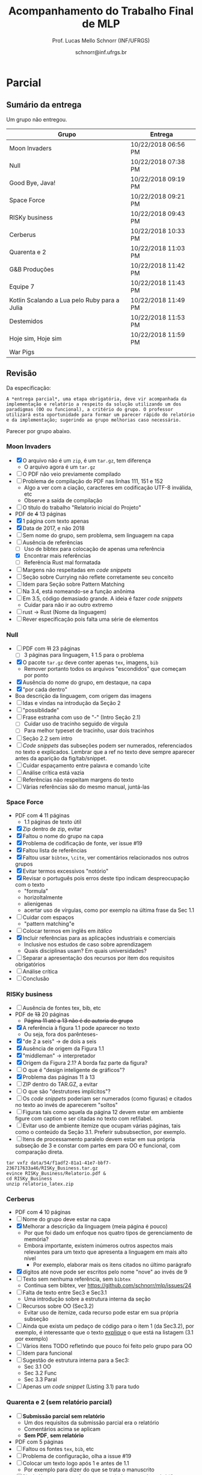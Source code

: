 # -*- coding: utf-8 -*-
# -*- mode: org -*-
#+STARTUP: overview indent

#+LATEX_CLASS: article
#+LATEX_CLASS_OPTIONS: [10pt, a4paper]
#+LATEX_HEADER: \input{org-babel.tex}

#+Title: Acompanhamento do Trabalho Final de MLP
#+Author: Prof. Lucas Mello Schnorr (INF/UFRGS)
#+Date: schnorr@inf.ufrgs.br

#+TAGS: Lucas(L) noexport(n) deprecated(d)
#+EXPORT_EXCLUDE_TAGS: noexport

* Final                                                            :noexport:
** Ordem

Dia 1 (05/07)
- Furogga (Julia)
- Code Runner (Kotlin)
- teletypewriters (Rust)
- Monstros da Louca Programação (Scala)
- get.sh*t.done (Closure)
- Delta (TypeScript)
- Scipio Project (Scala)

Dia 2 (10/07)
- Prog. Anônimos .1 (C#)
- GSN (TypeScript)
- My Little Frogger Haters (C#)
- Cowboy Value (Swift)
- Here for Beer (R)
- GirlsRule (Julia)
- Prog. Anônimos .2 (C#)

** Sumário da entrega

Apenas 7.5 grupos entregaram no prazo, outros 6.5 grupos entregaram
com 5 minutos até 12 horas e 5 minutos de atraso. Um grupo não entregou.

| Grupo                         | Entrega             |
|-------------------------------+---------------------|
| Monstros da Louca Programação | 06/24/2018 10:16 PM |
| teletypewriters               | 06/26/2018 08:49 PM |
| Cowboy Value                  | 06/26/2018 11:39 PM |
| Programadores Anônimos (1)    | 06/26/2018 11:45 PM |
| Furogga                       | 06/26/2018 11:50 PM |
| Here for Beer                 | 06/26/2018 11:50 PM |
| My Little Frogger Haters      | 06/26/2018 11:51 PM |
| GirlsRule                     | 06/26/2018 11:55 PM |
| Programadores Anônimos (2)    | 06/27/2018 12:05 PM |
| Code Runner                   | 06/27/2018 12:06 AM |
| Scipio Project                | 06/27/2018 12:19 AM |
| get.sh*t.done                 | 06/27/2018 12:28 AM |
| GSN                           | 06/27/2018 02:02 AM |
| Delta                         | 06/27/2018 12:05 PM |
| Han Solo                      |                     |
** Instrumento de avaliação

Instrumento preliminar, ainda por ser confirmado:
- Código|Relatório: nota subjetiva representa opinião geral

| ITEM                 | Peso |
|----------------------+------|
| Páginas              |    0 |
| Capa.Grupo           |  0.5 |
| Capa.Membros         |  0.5 |
| Capa.Problema        |  0.5 |
| Capa.Linguagem       |  0.5 |
| Introducao           |    1 |
| Ling.Funcionalidades |    1 |
| Ling.Dominio         |    1 |
| Crit.Tabela          |    3 |
| Crit.Justificativas  |    3 |
| Crit.Discussao       |    3 |
| Conc.Geral           |    1 |
| Conc.Benefícios      |    1 |
| Conc.Limitações      |    1 |
| Referências          |    1 |
| Latex/Bibtex         |    2 |
| Git                  |  0.5 |
| Virtual              |  0.5 |
| Classes              |    2 |
| Encapsulamento       |    2 |
| Construtores         |    2 |
| Destrutores          |    2 |
| Espaço               |    2 |
| Herança              |    2 |
| Inclusão             |    2 |
| Paramétrico          |    2 |
| Sobrecarga           |    2 |
| Delegates            |    1 |
| Puras                |    2 |
| Lambda               |    2 |
| Currying             |    1 |
| Pattern              |    1 |
| Maior                |    2 |
| Primeira             |    2 |
| Recursão             |    2 |
| Relatório            |   20 |
| Pontualidade         |    2 |
| Problema             |    1 |
| Linguagem            |    1 |
| Vantagens            |    2 |
| Demonstração         |    2 |
| Perguntas            |    1 |
| Apresentação         |   10 |
** Avaliação por grupo
**** Furogga

#+name: furogga
| ITEM                 | Valor |
|----------------------+-------|
| Páginas              |    27 |
| Capa.Grupo           |    10 |
| Capa.Membros         |    10 |
| Capa.Problema        |    10 |
| Capa.Linguagem       |    10 |
| Introducao           |     8 |
| Ling.Funcionalidades |    10 |
| Ling.Dominio         |    10 |
| Crit.Tabela          |     0 |
| Crit.Justificativas  |     0 |
| Crit.Discussao       |     0 |
| Conc.Geral           |    10 |
| Conc.Benefícios      |    10 |
| Conc.Limitações      |    10 |
| Referências          |     8 |
| Latex/Bibtex         |    10 |
| Git                  |    10 |
| Virtual              |     0 |
|----------------------+-------|
| Classes              |    10 |
| Encapsulamento       |    10 |
| Construtores         |    10 |
| Destrutores          |    10 |
| Espaço               |    10 |
| Herança              |    10 |
| Inclusão             |    10 |
| Paramétrico          |    10 |
| Sobrecarga           |    10 |
| Delegates            |    10 |
|----------------------+-------|
| Puras                |    10 |
| Lambda               |    10 |
| Currying             |    10 |
| Pattern              |     3 |
| Maior                |    10 |
| Primeira             |    10 |
| Recursão             |    10 |
|----------------------+-------|
| Relatório            |     7 |
| Pontualidade         |    10 |
| Problema             |    10 |
| Linguagem            |    10 |
| Vantagens            |    10 |
| Demonstração         |    10 |
| Perguntas            |    10 |
| Apresentação         |     9 |

**** Code Runner

#+name: runner
| ITEM                 | Valor |
|----------------------+-------|
| Páginas              |    14 |
| Capa.Grupo           |    10 |
| Capa.Membros         |    10 |
| Capa.Problema        |    10 |
| Capa.Linguagem       |    10 |
| Introducao           |    10 |
| Ling.Funcionalidades |    10 |
| Ling.Dominio         |    10 |
| Crit.Tabela          |    10 |
| Crit.Justificativas  |    10 |
| Crit.Discussao       |     0 |
| Conc.Geral           |    10 |
| Conc.Benefícios      |    10 |
| Conc.Limitações      |    10 |
| Referências          |    10 |
| Latex/Bibtex         |    10 |
| Git                  |     0 |
| Virtual              |     0 |
|----------------------+-------|
| Classes              |    10 |
| Encapsulamento       |     0 |
| Construtores         |    10 |
| Destrutores          |    10 |
| Espaço               |     0 |
| Herança              |    10 |
| Inclusão             |     0 |
| Paramétrico          |     0 |
| Sobrecarga           |     0 |
| Delegates            |     0 |
|----------------------+-------|
| Puras                |    10 |
| Lambda               |    10 |
| Currying             |     0 |
| Pattern              |     0 |
| Maior                |     0 |
| Primeira             |     0 |
| Recursão             |    10 |
|----------------------+-------|
| Relatório            |     5 |
| Pontualidade         |     8 |
| Problema             |    10 |
| Linguagem            |    10 |
| Vantagens            |    10 |
| Demonstração         |     5 |
| Perguntas            |    10 |
| Apresentação         |     6 |

**** teletypewriters

#+name: teletypewriters
| ITEM                 | Valor |
|----------------------+-------|
| Páginas              |    35 |
| Capa.Grupo           |    10 |
| Capa.Membros         |    10 |
| Capa.Problema        |    10 |
| Capa.Linguagem       |    10 |
| Introducao           |    10 |
| Ling.Funcionalidades |    10 |
| Ling.Dominio         |    10 |
| Crit.Tabela          |    10 |
| Crit.Justificativas  |    10 |
| Crit.Discussao       |    10 |
| Conc.Geral           |    10 |
| Conc.Benefícios      |    10 |
| Conc.Limitações      |    10 |
| Referências          |    10 |
| Latex/Bibtex         |    10 |
| Git                  |     0 |
| Virtual              |     0 |
|----------------------+-------|
| Classes              |    10 |
| Encapsulamento       |    10 |
| Construtores         |    10 |
| Destrutores          |    10 |
| Espaço               |    10 |
| Herança              |     8 |
| Inclusão             |     8 |
| Paramétrico          |    10 |
| Sobrecarga           |    10 |
| Delegates            |    10 |
|----------------------+-------|
| Puras                |    10 |
| Lambda               |    10 |
| Currying             |    10 |
| Pattern              |     3 |
| Maior                |    10 |
| Primeira             |    10 |
| Recursão             |    10 |
|----------------------+-------|
| Relatório            |    10 |
|----------------------+-------|
| Pontualidade         |     0 |
| Problema             |    10 |
| Linguagem            |    10 |
| Vantagens            |    10 |
| Demonstração         |     8 |
| Perguntas            |     0 |
| Apresentação         |     7 |

**** Monstros da Louca Programação

#+name: monstros
| ITEM                 | Valor |
|----------------------+-------|
| Páginas              |    36 |
| Capa.Grupo           |    10 |
| Capa.Membros         |    10 |
| Capa.Problema        |    10 |
| Capa.Linguagem       |    10 |
| Introducao           |    10 |
| Ling.Funcionalidades |    10 |
| Ling.Dominio         |    10 |
| Crit.Tabela          |    10 |
| Crit.Justificativas  |    10 |
| Crit.Discussao       |    10 |
| Conc.Geral           |    10 |
| Conc.Benefícios      |    10 |
| Conc.Limitações      |    10 |
| Referências          |    10 |
| Latex/Bibtex         |    10 |
| Git                  |    10 |
| Virtual              |     0 |
| Classes              |    10 |
| Encapsulamento       |    10 |
| Construtores         |    10 |
| Destrutores          |    10 |
| Espaço               |    10 |
| Herança              |    10 |
| Inclusão             |    10 |
| Paramétrico          |     3 |
| Sobrecarga           |    10 |
| Delegates            |     3 |
| Puras                |     3 |
| Lambda               |    10 |
| Currying             |    10 |
| Pattern              |     0 |
| Maior                |    10 |
| Primeira             |    10 |
| Recursão             |    10 |
| Relatório            |    10 |
|----------------------+-------|
| Pontualidade         |     0 |
| Problema             |    10 |
| Linguagem            |    10 |
| Vantagens            |    10 |
| Demonstração         |    10 |
| Perguntas            |    10 |
| Apresentação         |    10 |

**** get.sh*t.done

#+name: shit
| ITEM                 | Valor |
|----------------------+-------|
| Páginas              |    12 |
| Capa.Grupo           |    10 |
| Capa.Membros         |    10 |
| Capa.Problema        |    10 |
| Capa.Linguagem       |    10 |
| Introducao           |    10 |
| Ling.Funcionalidades |    10 |
| Ling.Dominio         |    10 |
| Crit.Tabela          |    10 |
| Crit.Justificativas  |    10 |
| Crit.Discussao       |     5 |
| Conc.Geral           |    10 |
| Conc.Benefícios      |    10 |
| Conc.Limitações      |    10 |
| Referências          |     5 |
| Latex/Bibtex         |     5 |
| Git                  |    10 |
| Virtual              |     0 |
|----------------------+-------|
| Classes              |    10 |
| Encapsulamento       |     0 |
| Construtores         |    10 |
| Destrutores          |     0 |
| Espaço               |    10 |
| Herança              |    10 |
| Inclusão             |     0 |
| Paramétrico          |     0 |
| Sobrecarga           |     0 |
| Delegates            |     0 |
|----------------------+-------|
| Puras                |     5 |
| Lambda               |     5 |
| Currying             |     0 |
| Pattern              |     8 |
| Maior                |     5 |
| Primeira             |     0 |
| Recursão             |     5 |
|----------------------+-------|
| Relatório            |     4 |
| Pontualidade         |    10 |
| Problema             |    10 |
| Linguagem            |     5 |
| Vantagens            |     0 |
| Demonstração         |     3 |
| Perguntas            |    10 |
| Apresentação         |     6 |

**** Delta

#+name: delta
| ITEM                 | Valor |
|----------------------+-------|
| Páginas              |    39 |
| Capa.Grupo           |    10 |
| Capa.Membros         |    10 |
| Capa.Problema        |    10 |
| Capa.Linguagem       |    10 |
| Introducao           |     8 |
| Ling.Funcionalidades |    10 |
| Ling.Dominio         |    10 |
| Crit.Tabela          |     0 |
| Crit.Justificativas  |     0 |
| Crit.Discussao       |     0 |
| Conc.Geral           |    10 |
| Conc.Benefícios      |    10 |
| Conc.Limitações      |    10 |
| Referências          |     5 |
| Latex/Bibtex         |    10 |
| Git                  |    10 |
| Virtual              |     0 |
|----------------------+-------|
| Classes              |    10 |
| Encapsulamento       |    10 |
| Construtores         |    10 |
| Destrutores          |     0 |
| Espaço               |     0 |
| Herança              |     0 |
| Inclusão             |     0 |
| Paramétrico          |     0 |
| Sobrecarga           |     0 |
| Delegates            |    10 |
|----------------------+-------|
| Puras                |    10 |
| Lambda               |    10 |
| Currying             |     5 |
| Pattern              |    10 |
| Maior                |    10 |
| Primeira             |    10 |
| Recursão             |    10 |
|----------------------+-------|
| Relatório            |     9 |
| Problema             |    10 |
| Linguagem            |    10 |
| Vantagens            |    10 |
| Demonstração         |    10 |
| Pontualidade         |     0 |
| Perguntas            |    10 |
| Apresentação         |    10 |

**** Scipio Project

#+name: scipio
| ITEM                 | Valor |
|----------------------+-------|
| Páginas              |    21 |
| Capa.Grupo           |    10 |
| Capa.Membros         |    10 |
| Capa.Problema        |    10 |
| Capa.Linguagem       |    10 |
| Introducao           |     7 |
| Ling.Funcionalidades |    10 |
| Ling.Dominio         |    10 |
| Crit.Tabela          |    10 |
| Crit.Justificativas  |    10 |
| Crit.Discussao       |    10 |
| Conc.Geral           |    10 |
| Conc.Benefícios      |    10 |
| Conc.Limitações      |    10 |
| Referências          |    10 |
| Latex/Bibtex         |    10 |
| Git                  |     0 |
| Virtual              |     0 |
|----------------------+-------|
| Classes              |    10 |
| Encapsulamento       |     0 |
| Construtores         |    10 |
| Destrutores          |     0 |
| Espaço               |    10 |
| Herança              |    10 |
| Inclusão             |    10 |
| Paramétrico          |    10 |
| Sobrecarga           |    10 |
| Delegates            |     0 |
|----------------------+-------|
| Puras                |     0 |
| Lambda               |    10 |
| Currying             |    10 |
| Pattern              |    10 |
| Maior                |    10 |
| Primeira             |     0 |
| Recursão             |    10 |
|----------------------+-------|
| Relatório            |     8 |
| Problema             |    10 |
| Linguagem            |    10 |
| Vantagens            |    10 |
| Demonstração         |    10 |
| Pontualidade         |     0 |
| Perguntas            |    10 |
| Apresentação         |     7 |

**** Cowboy Value

#+name: cowboy
| ITEM                 | Valor |
|----------------------+-------|
| Páginas              |    14 |
| Capa.Grupo           |    10 |
| Capa.Membros         |    10 |
| Capa.Problema        |    10 |
| Capa.Linguagem       |    10 |
| Introducao           |    10 |
| Ling.Funcionalidades |    10 |
| Ling.Dominio         |    10 |
| Crit.Tabela          |     9 |
| Crit.Justificativas  |    10 |
| Crit.Discussao       |     0 |
| Conc.Geral           |    10 |
| Conc.Benefícios      |    10 |
| Conc.Limitações      |    10 |
| Referências          |    10 |
| Latex/Bibtex         |    10 |
| Git                  |     0 |
| Virtual              |     0 |
| Classes              |    10 |
| Encapsulamento       |    10 |
| Construtores         |    10 |
| Destrutores          |    10 |
| Espaço               |     0 |
| Herança              |    10 |
| Inclusão             |    10 |
| Paramétrico          |     0 |
| Sobrecarga           |     0 |
| Delegates            |     0 |
| Puras                |    10 |
| Lambda               |     5 |
| Currying             |     0 |
| Pattern              |     0 |
| Maior                |     0 |
| Primeira             |     0 |
| Recursão             |    10 |
| Relatório            |     5 |
| Problema             |    10 |
| Linguagem            |    10 |
| Vantagens            |    10 |
| Demonstração         |    10 |
| Pontualidade         |    10 |
| Perguntas            |    10 |
| Apresentação         |     8 |

**** Programadores Anônimos (1)

#+name: anom1
| ITEM                 | Valor |
|----------------------+-------|
| Páginas              |    17 |
| Capa.Grupo           |    10 |
| Capa.Membros         |    10 |
| Capa.Problema        |    10 |
| Capa.Linguagem       |    10 |
| Introducao           |     8 |
| Ling.Funcionalidades |    10 |
| Ling.Dominio         |    10 |
| Crit.Tabela          |     0 |
| Crit.Justificativas  |     0 |
| Crit.Discussao       |     0 |
| Conc.Geral           |     5 |
| Conc.Benefícios      |     5 |
| Conc.Limitações      |     5 |
| Referências          |    10 |
| Latex/Bibtex         |    10 |
| Git                  |    10 |
| Virtual              |     0 |
|----------------------+-------|
| Classes              |    10 |
| Encapsulamento       |    10 |
| Construtores         |    10 |
| Destrutores          |    10 |
| Espaço               |    10 |
| Herança              |    10 |
| Inclusão             |    10 |
| Paramétrico          |    10 |
| Sobrecarga           |     0 |
| Delegates            |     0 |
|----------------------+-------|
| Puras                |     0 |
| Lambda               |     0 |
| Currying             |     0 |
| Pattern              |     0 |
| Maior                |     0 |
| Primeira             |     0 |
| Recursão             |     0 |
|----------------------+-------|
| Relatório            |     6 |
| Problema             |    10 |
| Linguagem            |    10 |
| Vantagens            |    10 |
| Demonstração         |     9 |
| Pontualidade         |     0 |
| Perguntas            |    10 |
| Apresentação         |     9 |

**** My Little Frogger Haters

#+name: haters
| ITEM                 | Valor |
|----------------------+-------|
| Páginas              |    21 |
| Capa.Grupo           |    10 |
| Capa.Membros         |    10 |
| Capa.Problema        |    10 |
| Capa.Linguagem       |    10 |
| Introducao           |     5 |
| Ling.Funcionalidades |    10 |
| Ling.Dominio         |    10 |
| Crit.Tabela          |    10 |
| Crit.Justificativas  |    10 |
| Crit.Discussao       |    10 |
| Conc.Geral           |    10 |
| Conc.Benefícios      |    10 |
| Conc.Limitações      |    10 |
| Referências          |     0 |
| Latex/Bibtex         |     5 |
| Git                  |     0 |
| Virtual              |     0 |
| Classes              |    10 |
| Encapsulamento       |    10 |
| Construtores         |     0 |
| Destrutores          |     0 |
| Espaço               |     0 |
| Herança              |     0 |
| Inclusão             |     0 |
| Paramétrico          |     0 |
| Sobrecarga           |     0 |
| Delegates            |     0 |
|----------------------+-------|
| Puras                |    10 |
| Lambda               |    10 |
| Currying             |     0 |
| Pattern              |     0 |
| Maior                |     0 |
| Primeira             |     0 |
| Recursão             |     0 |
|----------------------+-------|
| Relatório            |     5 |
| Problema             |    10 |
| Linguagem            |    10 |
| Vantagens            |    10 |
| Demonstração         |    10 |
| Perguntas            |    10 |
| Pontualidade         |    10 |
| Apresentação         |     9 |

**** Here for Beer

#+name: hereforbeer
| ITEM                 | Valor |
|----------------------+-------|
| Páginas              |    18 |
| Capa.Grupo           |    10 |
| Capa.Membros         |    10 |
| Capa.Problema        |    10 |
| Capa.Linguagem       |    10 |
| Introducao           |     5 |
| Ling.Funcionalidades |    10 |
| Ling.Dominio         |     8 |
| Crit.Tabela          |     0 |
| Crit.Justificativas  |     5 |
| Crit.Discussao       |    10 |
| Conc.Geral           |    10 |
| Conc.Benefícios      |     5 |
| Conc.Limitações      |     5 |
| Referências          |    10 |
| Latex/Bibtex         |    10 |
| Git                  |     0 |
| Virtual              |     0 |
|----------------------+-------|
| Classes              |    10 |
| Encapsulamento       |    10 |
| Construtores         |     0 |
| Destrutores          |    10 |
| Espaço               |     0 |
| Herança              |    10 |
| Inclusão             |     0 |
| Paramétrico          |     0 |
| Sobrecarga           |    10 |
| Delegates            |     0 |
|----------------------+-------|
| Puras                |    10 |
| Lambda               |    10 |
| Currying             |    10 |
| Pattern              |     0 |
| Maior                |    10 |
| Primeira             |    10 |
| Recursão             |    10 |
|----------------------+-------|
| Relatório            |   5.5 |
| Problema             |    10 |
| Linguagem            |    10 |
| Vantagens            |    10 |
| Demonstração         |    10 |
| Pontualidade         |    10 |
| Perguntas            |    10 |
| Apresentação         |     8 |

**** GirlsRule

#+name: girls
| ITEM                 | Valor |
|----------------------+-------|
| Páginas              |    14 |
| Capa.Grupo           |    10 |
| Capa.Membros         |    10 |
| Capa.Problema        |    10 |
| Capa.Linguagem       |    10 |
| Introducao           |    10 |
| Ling.Funcionalidades |     5 |
| Ling.Dominio         |     5 |
| Crit.Tabela          |     0 |
| Crit.Justificativas  |     0 |
| Crit.Discussao       |     0 |
| Conc.Geral           |     0 |
| Conc.Benefícios      |     0 |
| Conc.Limitações      |     0 |
| Referências          |    10 |
| Latex/Bibtex         |    10 |
| Git                  |    10 |
| Virtual              |     0 |
|----------------------+-------|
| Classes              |    10 |
| Encapsulamento       |    10 |
| Construtores         |    10 |
| Destrutores          |     0 |
| Espaço               |     0 |
| Herança              |     0 |
| Inclusão             |     8 |
| Paramétrico          |     8 |
| Sobrecarga           |    10 |
| Delegates            |     0 |
| Puras                |     0 |
| Lambda               |     0 |
| Currying             |     0 |
| Pattern              |     0 |
| Maior                |     0 |
| Primeira             |     0 |
| Recursão             |     0 |
|----------------------+-------|
| Relatório            |     4 |
| Problema             |    10 |
| Linguagem            |    10 |
| Vantagens            |    10 |
| Demonstração         |    10 |
| Perguntas            |    10 |
| Pontualidade         |     0 |
| Apresentação         |    10 |

**** GSN

#+name: gsn
| ITEM                 | Valor |
|----------------------+-------|
| Páginas              |    17 |
| Capa.Grupo           |    10 |
| Capa.Membros         |    10 |
| Capa.Problema        |    10 |
| Capa.Linguagem       |    10 |
| Introducao           |    10 |
| Ling.Funcionalidades |     8 |
| Ling.Dominio         |     8 |
| Crit.Tabela          |    10 |
| Crit.Justificativas  |    10 |
| Crit.Discussao       |     0 |
| Conc.Geral           |    10 |
| Conc.Benefícios      |     5 |
| Conc.Limitações      |    10 |
| Referências          |     5 |
| Latex/Bibtex         |    10 |
| Git                  |     0 |
| Virtual              |     0 |
|----------------------+-------|
| Classes              |    10 |
| Encapsulamento       |     5 |
| Construtores         |    10 |
| Destrutores          |    10 |
| Espaço               |     0 |
| Herança              |     5 |
| Inclusão             |    10 |
| Paramétrico          |     0 |
| Sobrecarga           |     0 |
| Delegates            |     0 |
|----------------------+-------|
| Puras                |     0 |
| Lambda               |     5 |
| Currying             |     5 |
| Pattern              |     0 |
| Maior                |    10 |
| Primeira             |     8 |
| Recursão             |     5 |
|----------------------+-------|
| Relatório            |     7 |
| Problema             |    10 |
| Linguagem            |    10 |
| Vantagens            |     8 |
| Demonstração         |    10 |
| Pontualidade         |    10 |
| Perguntas            |    10 |
| Apresentação         |     8 |

**** Programadores Anônimos (2)

Não se fez presente para apresentar.
- Relatório não foi entregue

#+name: anom2
| ITEM                 | Valor |
|----------------------+-------|
| Páginas              |     0 |
| Capa.Grupo           |     0 |
| Capa.Membros         |     0 |
| Capa.Problema        |     0 |
| Capa.Linguagem       |     0 |
| Introducao           |     0 |
| Ling.Funcionalidades |     0 |
| Ling.Dominio         |     0 |
| Crit.Tabela          |     0 |
| Crit.Justificativas  |     0 |
| Crit.Discussao       |     0 |
| Conc.Geral           |     0 |
| Conc.Benefícios      |     0 |
| Conc.Limitações      |     0 |
| Referências          |     0 |
| Latex/Bibtex         |     0 |
| Git                  |     0 |
| Virtual              |     0 |
|----------------------+-------|
| Classes              |    10 |
| Encapsulamento       |    10 |
| Construtores         |     0 |
| Destrutores          |     0 |
| Espaço               |     5 |
| Herança              |     0 |
| Inclusão             |     0 |
| Paramétrico          |     0 |
| Sobrecarga           |     0 |
| Delegates            |     0 |
|----------------------+-------|
| Puras                |     0 |
| Lambda               |     0 |
| Currying             |     0 |
| Pattern              |     0 |
| Maior                |     0 |
| Primeira             |     0 |
| Recursão             |     0 |
|----------------------+-------|
| Relatório            |     0 |
| Pontualidade         |     0 |
| Problema             |     0 |
| Linguagem            |     0 |
| Vantagens            |     0 |
| Demonstração         |     0 |
| Perguntas            |     0 |
| Apresentação         |     0 |

** Notas finais do TF

| Grupo                         | Nota do TF |
|-------------------------------+------------|
| Monstros da Louca Programação |       9.23 |
| teletypewriters               |       9.02 |
| Furogga                       |       8.07 |
| Scipio Project                |       7.88 |
| Delta                         |       7.07 |
| Here for Beer                 |        6.9 |
| GSN                           |       6.85 |
| Cowboy Value                  |       6.67 |
| Code Runner                   |          6 |
| Programadores Anônimos (1)    |       5.89 |
| My Little Frogger Haters      |       5.88 |
| get.sh*t.done                 |       5.43 |
| GirlsRule                     |        4.8 |
| Programadores Anônimos (2)    |       0.55 |

* Parcial
** Sumário da entrega

Um grupo não entregou.

| Grupo                                        | Entrega             |
|----------------------------------------------+---------------------|
| Moon Invaders                                | 10/22/2018 06:56 PM |
| Null                                         | 10/22/2018 07:38 PM |
| Good Bye, Java!                              | 10/22/2018 09:19 PM |
| Space Force                                  | 10/22/2018 09:21 PM |
| RISKy business                               | 10/22/2018 09:43 PM |
| Cerberus                                     | 10/22/2018 10:33 PM |
| Quarenta e 2                                 | 10/22/2018 11:03 PM |
| G&B Produções                                | 10/22/2018 11:42 PM |
| Equipe 7                                     | 10/22/2018 11:43 PM |
| Kotlin Scalando a Lua pelo Ruby para a Julia | 10/22/2018 11:49 PM |
| Destemidos                                   | 10/22/2018 11:53 PM |
| Hoje sim, Hoje sim                           | 10/22/2018 11:59 PM |
| War Pigs                                     |                     |

** Revisão

Da especificação:

#+BEGIN_EXAMPLE
A *entrega parcial*, uma etapa obrigatória, deve vir acompanhada da
implementação e relatório a respeito da solução utilizando um dos
paradigmas (OO ou funcional), a critério do grupo. O professor
utilizará esta oportunidade para formar um parecer rápido do relatório
e da implementação; sugerindo ao grupo melhorias caso necessário.
#+END_EXAMPLE

Parecer por grupo abaixo.

*** Moon Invaders

- [X] O arquivo não é um =zip=, é um =tar.gz=, tem diferença
  - O arquivo agora é um =tar.gz=
- [ ] O PDF não veio previamente compilado
- [ ] Problema de compilação do PDF nas linhas 111, 151 e 152
  - Algo a ver com a ciação, caracteres em codificação UTF-8 inválida, etc
  - Observe a saída de compilação
- [ ] O título do trabalho "Relatorio inicial do Projeto"
- PDF de +4+ 13 páginas
- [X] 1 página com texto apenas
- [X] Data de 2017, e não 2018
- [ ] Sem nome do grupo, sem problema, sem linguagem na capa
- [-] Ausência de referências
  - [ ] Uso de bibtex para colocação de apenas uma referência
  - [X] Encontrar mais referências
  - [ ] Referência Rust mal formatada
- [ ] Margens não respeitadas em /code snippets/
- [ ] Seção sobre Currying não reflete corretamente seu conceito
- [ ] Idem para Seção sobre Pattern Matching
- [ ] Na 3.4, está nomeando-se a função anônima
- [ ] Em 3.5, código demasiado grande. A ideia é fazer /code snippets/
  - Cuidar para não ir ao outro extremo
- [ ] rust -> Rust (Nome da linguagem)
- [ ] Rever especificação pois falta uma série de elementos

*** Null

- [ ] PDF com +11+ 23 páginas
  - [ ] 3 páginas para linguagem, +1+ 1.5 para o problema
- [X] O pacote =tar.gz= deve conter apenas =tex=, imagens, =bib=
  - Remover portanto todos os arquivos "escondidos" que começam por ponto
- [X] Ausência do nome do grupo, em destaque, na capa
- [X] "por cada dentro"
- Boa descrição da linguagem, com origem das imagens
- [ ] Idas e vindas na introdução da Seção 2
- [ ] "possiblidade"
- [ ] Frase estranha com uso de "-" (Intro Seção 2.1)
  - [ ] Cuidar uso de tracinho seguido de vírgula
  - [ ] Para melhor typeset de tracinho, usar dois tracinhos
- [ ] Seção 2.2 sem intro
- [ ] /Code snippets/ das subseções podem ser numerados, referenciados
  no texto e explicados. Lembrar que a ref no texto deve sempre
  aparecer antes da aparição da fig/tab/snippet.
- [ ] Cuidar espaçamento entre palavra e comando \cite
- [ ] Análise crítica está vazia
- [ ] Referências não respeitam margens do texto
- [ ] Várias referências são do mesmo manual, juntá-las

*** Space Force

- PDF com +4+ 11 páginas
  - 1.1 páginas de texto útil
- [X] Zip dentro de zip, evitar
- [X] Faltou o nome do grupo na capa
- [X] Problema de codificação de fonte, ver issue #19
- [X] Faltou lista de referências
- [X] Faltou usar =bibtex=, =\cite=, ver comentários relacionados nos outros grupos
- [X] Evitar termos excessivos "notório"
- [X] Revisar o português pois erros deste tipo indicam despreocupação com o texto
  - "formula"
  - horizoltalmente
  - alienigenas
  - acertar uso de vírgulas, como por exemplo na última frase da Sec 1.1
- [ ] Cuidar com espaços
  - "pattern matching"e
- [ ] Colocar termos em inglês em /itálico/
- [X] Incluir referências para as aplicações industriais e comerciais
  - Inclusive nos estudos de caso sobre aprendizagem
  - Quais disciplinas usam? Em quais universidades?
- [ ] Separar a apresentação dos recursos por item dos requisitos obrigatórios
- [ ] Análise crítica
- [ ] Conclusão

*** RISKy business

- [ ] Ausência de fontes tex, bib, etc
- PDF de +13+ 20 páginas
  - +Página 11 até a 13 não é de autoria do grupo+
- [X] A referência à figura 1.1 pode aparecer no texto
  - Ou seja, fora dos parênteses-
- [X] "de 2 a seis" -> de dois a seis
- [X] Ausência de origem da Figura 1.1
- [X] "middleman" -> interpretador
- [X] Origem da Figura 2.1? A borda faz parte da figura?
- [ ] O que é "design inteligente de gráficos"?
- [X] Problema das páginas 11 à 13
- [ ] ZIP dentro do TAR.GZ, a evitar
- [ ] O que são "destrutores implícitos"?
- [ ] Os /code snippets/ poderiam ser numerados (como figuras) e citados
  no texto ao invés de aparecerem "soltos"
- [ ] Figuras tais como aquela da página 12 devem estar em ambiente
  figure com caption e ser citadas no texto com ref/label.
- [ ] Evitar uso de ambiente itemize que ocupam várias páginas, tais
  como o conteúdo da Seção 3.1. Preferir subsubsection, por exemplo.
- [ ] Itens de processamento paralelo devem estar em sua própria
  subseção de 3 e constar com partes em para OO e funcional, com
  comparação direta.

#+begin_src shell :results output
tar vxfz data/54/f1adf2-81a1-41e7-bbf7-236717633a46/RISKy_Business.tar.gz
evince RISKy_Business/Relatorio.pdf & 
cd RISKy_Business
unzip relatorio_latex.zip
#+end_src

#+RESULTS:
#+begin_example
RISKy_Business/
RISKy_Business/relatorio_latex.zip
RISKy_Business/RISKyBusiness/
RISKy_Business/RISKyBusiness/README.md
RISKy_Business/RISKyBusiness/LICENSE
RISKy_Business/RISKyBusiness/src/
RISKy_Business/RISKyBusiness/src/MenuItem.rb
RISKy_Business/RISKyBusiness/src/Dice.rb
RISKy_Business/RISKyBusiness/src/TerritoryObjective.rb
RISKy_Business/RISKyBusiness/src/Battle.rb
RISKy_Business/RISKyBusiness/src/Cursor.rb
RISKy_Business/RISKyBusiness/src/ConquerObjective.rb
RISKy_Business/RISKyBusiness/src/Continent.rb
RISKy_Business/RISKyBusiness/src/buttons/
RISKy_Business/RISKyBusiness/src/buttons/PlayButton.rb
RISKy_Business/RISKyBusiness/src/buttons/ExitButton.rb
RISKy_Business/RISKyBusiness/src/buttons/Button.rb
RISKy_Business/RISKyBusiness/src/buttons/TerritoryButton.rb
RISKy_Business/RISKyBusiness/src/ui/
RISKy_Business/RISKyBusiness/src/ui/Ui.rb
RISKy_Business/RISKyBusiness/src/ui/TroopsAvailable.rb
RISKy_Business/RISKyBusiness/src/ui/GameState.rb
RISKy_Business/RISKyBusiness/src/Menu.rb
RISKy_Business/RISKyBusiness/src/Objective.rb
RISKy_Business/RISKyBusiness/src/Game.rb
RISKy_Business/RISKyBusiness/src/Player.rb
RISKy_Business/RISKyBusiness/src/Main.rb
RISKy_Business/RISKyBusiness/src/modules/
RISKy_Business/RISKyBusiness/src/modules/constants.rb
RISKy_Business/RISKyBusiness/src/modules/zorder.rb
RISKy_Business/RISKyBusiness/src/modules/Interface.rb
RISKy_Business/RISKyBusiness/src/modules/auxiliar.rb
RISKy_Business/RISKyBusiness/src/Territory.rb
RISKy_Business/RISKyBusiness/.gitignore
RISKy_Business/Relatorio.pdf
Archive:  relatorio_latex.zip
  inflating: abnt-alf.sty            
  inflating: abntex2-alf.bst         
  inflating: abntex2-options.bib     
  inflating: abntex2abrev.sty        
  inflating: abntex2cite.sty         
  inflating: biblio.bib              
  inflating: iidefs.sty              
  inflating: iiufrgs.cls             
  inflating: relatorio.tex           
  inflating: 1.Introducao.tex        
  inflating: 2.Linguagem.tex         
  inflating: 3.Requisitos.tex        
  inflating: brazilian.babel         
  inflating: english.babel           
  inflating: formais.def             
  inflating: nominata.def            
  inflating: rel_mlp.def             
  inflating: images/image1.png       
  inflating: images/Risk.jpeg        
  inflating: images/ruby.png         
  inflating: images/organizacao_codigo.png  
#+end_example

*** Cerberus

- PDF com +4+ 10 páginas
- [ ] Nome do grupo deve estar na capa
- [X] Melhorar a descrição da linguagem (meia página é pouco)
  - Por que foi dado um enfoque nos quatro tipos de gerenciamento de memória?
  - Embora importante, existem inúmeros outros aspectos mais
    relevantes para um texto que apresenta a linguagem em mais alto
    nível
    - Por exemplo, elaborar mais os itens citados no último parágrafo
- [X] dígitos até nove pode ser escritos pelo nome "nove" ao invés de 9
- [ ] Texto sem nenhuma referência, sem =bibtex=
  - Continua sem bibtex, ver https://github.com/schnorr/mlp/issues/24
- [ ] Falta de texto entre Sec3 e Sec3.1
  - Uma introdução sobre a estrutura interna da seção
- [ ] Recursos sobre OO (Sec3.2)
  - Evitar uso de itemize, cada recurso pode estar em sua própria   subseção
- [ ] Ainda que exista um pedaço de código para o item 1 (da Sec3.2),
  por exemplo, é interessante que o texto _explique_ o que está na
  listagem (3.1 por exemplo)
- [ ] Vários itens TODO refletindo que pouco foi feito pelo grupo para OO
- [ ] Idem para funcional
- [ ] Sugestão de estrutura interna para a Sec3:
  - Sec 3.1 OO
  - Sec 3.2 Func
  - Sec 3.3 Paral
- [ ] Apenas um /code snippet/ (Listing 3.1) para tudo

*** Quarenta e 2 (sem relatório parcial)

- [ ] *Submissão parcial sem relatório*
  - Um dos requisitos da submissão parcial era o relatório
  - Comentários acima se aplicam
  - *Sem PDF*, *sem relatório*
- PDF com 5 páginas
- [ ] Faltou os fontes =tex=, =bib=, etc
- [ ] Problema de configuração, olha a issue #19
- [ ] Colocar um texto logo após 1 e antes de 1.1
  - Por exemplo para dizer do que se trata o manuscrito
- [ ] "(seja lá que recursos forem esses, ainda vamos descobrir)"
  - Ser mais preciso, evitando prosa, ainda mais prosa informal
- [ ] Evitar construções que dificultem a leitura
  - Exemplo "em <arewegameyet.com>"
  - Alternativamente, colocar o nome do site e um comando =\cite= de
    forma que a citação apareça na lista de referências
- [ ] Sec1.1, Par2: segundo parágrafo é uma única frase -> reescrever
- [ ] Referência para "gerou um lucro de 500 milhões de dólares"
- [ ] Usar =bibtex=
- [ ] Melhorar significativamente a descrição técnica da linguagem
- [ ] Procurar entregar no prazo


#+begin_src shell :results output
unzip -o data/cb/2906fe-15b4-40c6-9cb0-d01c53fadb6b/space_invaders_rust-master.zip
#+end_src

#+RESULTS:
#+begin_example
Archive:  data/cb/2906fe-15b4-40c6-9cb0-d01c53fadb6b/space_invaders_rust-master.zip
  inflating: space_invaders/Cargo.toml  
  inflating: space_invaders/src/main.rs  
  inflating: space_invaders/resources/slkscr.ttf  
  inflating: space_invaders/resources/shot.png  
  inflating: space_invaders/resources/shoot.ogg  
  inflating: space_invaders/resources/player.png  
  inflating: space_invaders/resources/invaderkilled.ogg  
  inflating: space_invaders/resources/explosion.ogg  
 extracting: space_invaders/resources/enemy4.png  
 extracting: space_invaders/resources/enemy3.png  
 extracting: space_invaders/resources/enemy2.png  
 extracting: space_invaders/resources/enemy1.png  
 extracting: space_invaders/resources/barrier4.png  
 extracting: space_invaders/resources/barrier3.png  
  inflating: space_invaders/resources/barrier2.png  
  inflating: space_invaders/resources/barrier1.png  
  inflating: README.md               
#+end_example

*** G&B Produções

- [X] Codificação bizarra do nome do diretório dentro do zip
  - Que sistema foi usado para criá-lo? Use UTF8.
- [X] Ausência de PDF já compilado internamente
- Após compilação manual pelo professor, PDF com 6 páginas
- [X] Capa sem nome do grupo, problema, linguagem
- [ ] Ausência da arquivo bib, uso de citações no texto
- [X] Espera-se que na seção 1.1 ("1.1 Aspectos técnicos da linguagem
  e do programa") apareçam os aspectos técnicas da linguagem e do
  programa. Mas a leitura frustra, no sentido que se faz referência a
  algo que vem depois no texto.
  - [X] Portanto, remover subseções da introdução
- [ ] Já que o conhecimento OO de C++17 é adquirido, exigiremos uma
  excelente implementação com esse paradigma. O enfoque em funcional
  deve ter pelo menos a mesma amplitude que o enfoque OO.
- [X] O que é uma máquina "Arcade"?
- [X] Ausência da origem da Figura 3.1
  - Colocar a fonte abaixo da figura (conforme modelo latex inf/ufrgs)
- [ ] Ausência de referências
- PDF de 10 páginas já compilado
- [ ] Problemas de codificação UTF-8: a palavra "Relatório" na capa
- [ ] Existem 141 entradas bibtex no arquivo =biblio.bib=, nenhuma é usada
  - De que adianta todas aquelas entradas?
  - Usar bibtex, veja em: https://github.com/schnorr/mlp/issues/24
- [ ] Sugestão de uso do pacote listings para trechos de código, ao invés de uma
  captura da tela.
- [ ] Tamanho da fonte das figuras muda, outra razão para usar listings
- [ ] Frase sem ponto final, como em: "Para cada classe foram criados
  um arquivo .h e um arquivo .cpp"
- [ ] "Outa forma"
- [ ] Separar cada recurso em sua subseção
- [ ] Figura 4.4 sozinha em uma página
- [ ] Conclusão parcial inexistente

*** Equipe 7

- [-] PDF com +8+ 16 páginas
  - [ ] Apenas meia página para problema
  - [X] Apenas uma para linguagem
- [ ] "figura" no texto deve estar em maiúscula
- [ ] A Figura 1.1 foi copiada de algum lugar, colocar ref.
- [ ] A Sec1 tem apenas uma subseção, quando isso ocorre, manter um único corpo de texto para a seção inteira
- [ ] Sec2, Par1, colocar a citação dentro da frase, e não ao final do parágrafo
- [ ] Sec2, Par1, colocar a citação do manual ao lado do nome da linguagem
- [ ] Corrigir a referência, pois tem "..." na citação
- [ ] Sec2.1, citação deve estar dentro da frase
  - A citação "MANUAL" é a única que existe? Procurar um livro.
  - Se tem somente o manual, citar qual a seção aquela citação específica se refere
- [ ] /trechos/ está em itálico, por quê? Colocar o termo em inglês em itálico
- [ ] Prover o arquivo =.bib= com as referências bibliográficas em =bibtex=
- [ ] Na visão geral da linguagem, poucos aspectos técnicos são apresentados
  - Esta seção (Sec2) deve ser muito mais enriquecida
- [ ] Remover o diretório =.git= do pacote submetido (reduzir o tamanho
  do TAR.GZ)
  - Remover arquivos "escondidos" tais como aqueles que começam com .
- Na Sec3.1, cuidar pois a citação deve estar dentro da frase (e não
  depois do ponto final).
- [ ] Falta de texto introdutório entre Sec4 e Sec4.1
- [ ] Usar listings para código (ao invés de simplesmente usar verbatim)
- [ ] Blocos de código não respeitam margens, um cuidado especial deve
  ser empregado para linhas longas
- [ ] Curry é um processo automático em ling. funcionais, mas conceito
  e exemplo okay
- [ ] Rever o conceito de /pattern matching/ no contexto de ling. funcionais
- [ ] Em sec4.5, a função map retorna uma lista?
- [ ] Empregar funções de ordem maior fornecidas pela linguagem
- [ ] Página 11 tem um código gigantesco sem explicação compatível,
  apenas um pequeno parágrafo depois (que potencialmente deveria vir
  antes).
- [ ] Usar /code snippets/ (trechos pequenos de código) para ilustrar
  cada item; mais de um trecho pode ser empregado
- [ ] Empregar paralelismo nativo de Lua, potencialmente fora do
  Love2d
- [ ] Sec6 vazia (recursos OO)
- [ ] Sem conclusão final

*** Kotlin Scalando a Lua pelo Ruby para a Julia

- PDF com +9+ 11 páginas (um acréscimo de 2 páginas)
- [X] Falta nome do grupo, problema, linguagem na capa
- [ ] Sec1 Adicionar referência ao índice TIOBE (entrada bibtex e comando =\cite=)
- [X] Ao final da Intro, adicionar um parágrafo com a estrutura do texto
  - Dizer "A Seção X apresenta isso. A Seção Y apresenta aquilo.
- [ ] Sec1, Par2: do que este parágrafo está falando?
- [ ] Referências para =gosu=, =rubygame=, =metro=?
- [ ] Sec 2.1 é uma lista de itens comentado - mudar para texto com
  uma forma mais agradável para a leitura (isso é mais uma questão de
  estilo, mas em geral listas de itens são precedidas de um parágrafo
  que diz o que é aquela lista).
- [ ] sec 2.1.1: O que é o formato =gem=?
  - [ ] Qual o propósito desta seção?
- [ ] Colocar /blocks/ em itálico no início de 2.1.2
- [ ] Colocar /procs/ em itálico?
- [ ] Sec3, colocar um texto no início desta seção
- [X] Referenciar a figura no texto
  - Todas as figuras devem ser referenciadas (e comentadas, explicadas)
- [ ] Melhorar a forma da listagem da Seção 3.3
  - Por exemplo, transformando em texto corrido
- [ ] Nenhuma referência na lista final foi usada no texto
  - Somente as referências citadas no texto devem aparecer na lista
- [ ] Usar bibtex com o comando =\cite=
- [ ] Propor um nome de grupo mais curto
- [ ] Tentar reduzir o tamanho do PDF gerado
  - Basta diminuir a resolução das figuras
- [ ] Faltou o código fonte do relatório PDF
- [ ] Várias sugestões do professor foram ignoradas (vejam itens não
  marcados acima, que pena)
- [ ] Usar bibtex! Veja https://github.com/schnorr/mlp/issues/24
- [ ] Nenhum trecho de código é apresentado ou explicado
- [ ] Sec4 é basicamente um itemize, transformar _cada item da espec_ e
  uma subseção onde se explica os recursos obrigatórios com trechos de
  código
- [ ] Sem conclusão, sem análise crítica

*** Destemidos

- PDF de +7+ 10 páginas
- [ ] Evitar zip dentro de zip
  - Na parcial, um ZIP dentro de um TAR.GZ
  - Evitar arquivos comprimidos dentro de arquivos comprimidos
- [X] Falta nome do grupo, problema, linguagem na capa
- [X] Problema de codificação de fonte, veja issue #19
- [ ] Revisar o uso de vírgulas, por exemplo na segunda frase
- [ ] Colocar um texto entre 2 e 2.1
  - Notem que 2.1 pode ser levantado para dar o nome da seção 2
- [ ] Dúvida em relação ao termo "orientada-a-objetos", confirmar
- [X] Termos em inglês devem ser traduzidos e, se usados, devem estar em /itálico/
- [X] Usar ambientes do pacote =listings= para listar código
- [ ] Usar =bibtex=, comandos =\cite=
- [X] Em latex, aspas devem estar =``assim''=
- [ ] Melhorar a descrição do jogo
- [ ] PDF não compilado dentro do pacote
- [ ] Introdução sendo sumária, elaborar mais
  - [ ] Estrutura do texto por exemplo está faltando
  - [ ] De que adianta uma subseção 1.1 em uma seção 1 com apenas uma   subseção?
- [ ] Customizar o pacote listings para trechos de código Scala
- [ ] Texto estranho após referências: "(CONTRIBUTORS, b) (COMPANY, )
  (CONTRIBUTORS, a)"
  - [ ] Provavelmente pela existência de três comandos \cite que
    deveriam estar no texto (nos pontos apropriados) e não após a
    listagem de referências. Vejam
    https://github.com/schnorr/mlp/issues/24
- [ ] Deve haver uma subseção para lidar com cada recurso obrigatório
  contendo uma explicação e um trecho de código
- [ ] Sem conclusão, sem análise crítica

*** Hoje sim, Hoje sim

- PDF com +5+ 8 páginas
- [X] Ausência do nome do grupo, problema, linguagem na capa
- [ ] Problema de condificação da fonte, veja issue #19
  - Problema continua na parcial
- [ ] Ausência de referências bibtex, e citações no texto
- [ ] Sec1. O indivíduo "Orientador da Disciplina" pode ser simplesmente "professor"
  - [ ] Sec1. A linguagem de programação foi de escolhida pelo grupo
- [ ] Falta de espaço "Objetos(OO)."
- [ ] Adicionar elementos técnicos na descrição técnica da linguagem Scala
- [ ] Algumas sugestões do professor foram ignoradas
  - Sobre citações, veja https://github.com/schnorr/mlp/issues/24
- [ ] Falta de texto introdutório entre Sec4 e Sec4.1
- [ ] A seção 4 não reflete uma descrição dos requisitos obrigatórios
  sobre OO
  - Uma subseção _para cada requisito_ com seu trecho de código e
    explicação é sugerido
- [ ] Sem conclusão, sem análise crítica

*** Good Bye, Java!

- PDF com +13+ 19 páginas
- [X] Faltou espaço entre a palavra e a citação subsequente
  - Exemplo do problema "Kotlin(KOTLIN, 2018)"
- [X] Ausência da origem da Figura 1.1
- [X] "NullPointerExeception"
- [X] Respeitar a margem direita na Página 5
- [X] Referências devem fazer parte da frase (veja o ponto)
  - "Developer Survey 2017 e 2018 do StackOverflow. (STACKOVERFLOW, 2018)"
- [X] "gerou centenas de milhões de dólares" - Referência?
- [X] Ausência da origem da Figura 1.2
- Uso de GIT, para manter o desenvolvimento
- Por alguma razão a mensagem de envio caiu na caixa de spam
- [ ] Fazer com que a imagem do logo e dos diagramas fiquem menores
  caso contrário o tamanho do PDF é enorme sem uma boa
  justificativa. Preferir colocar imagens vetoriais ao invés de
  imagens bitmaps, pois elas em geral são menores.
- [ ] Falta de texto introdutório entre Sec2 e Sec2.1
- [ ] Idem entre Sec2.1 e Sec2.1.1
- [ ] Tornar os trechos de código referenciáveis a partir do texto
  (com identificação única como se fossem figuras de forma que os
  comandos \label e \ref possam ser empregados)
- [ ] Sem conclusão, ainda que parcial

* Projeto Inicial
** Sumário da entrega

Um grupo entregou com 1h42 minutos de atraso. As notas fornecidas na
tabela abaixo são apenas indicativas e servem como parâmetro de
comparação entre os grupos. Elas não serão utilizadas na entrega
parcial ou final.

| Grupo                                        | Entrega             | Nota.Indicativa |
|----------------------------------------------+---------------------+-----------------|
| Equipe 7                                     | 2018-09-18 21:47:00 |             7.5 |
| Null                                         | 2018-09-19 15:51:00 |             9.5 |
| Moon Invaders                                | 2018-09-19 17:21:00 |             5.5 |
| War Pigs                                     | 2018-09-19 18:27:00 |             6.5 |
| Good Bye, Java!                              | 2018-09-19 20:15:00 |               9 |
| RISKy business                               | 2018-09-19 20:38:00 |               7 |
| G&B Produções                                | 2018-09-19 21:12:00 |             5.5 |
| Hoje sim, Hoje sim                           | 2018-09-19 21:39:00 |             7.5 |
| Cerberus                                     | 2018-09-19 21:43:00 |             5.5 |
| Space Force                                  | 2018-09-19 21:56:00 |             5.5 |
| Kotlin Scalando a Lua pelo Ruby para a Julia | 2018-09-19 23:34:00 |             8.5 |
| Destemidos                                   | 2018-09-19 23:51:00 |               7 |
| Quarenta e 2                                 | 2018-09-20 01:42:00 |               6 |

** Revisão

Da especificação:

#+BEGIN_EXAMPLE
O *projeto inicial*, uma etapa obrigatória, deve vir acompanhada apenas
da capa, introdução e da apresentação da linguagem escolhida e do
problema. Sugere-se que uma estrutura completa do relatório já esteja
igualmente presente.
#+END_EXAMPLE

Parecer por grupo abaixo, seguido de notas indicativas.

*** Equipe 7

- [ ] PDF com 8 páginas
  - [ ] Apenas uma página para problema, uma para linguagem
- [ ] "figura" no texto deve estar em maiúscula
- [ ] A Figura 1.1 foi copiada de algum lugar, colocar ref.
- [ ] A Sec1 tem apenas uma subseção, quando isso ocorre, manter um único corpo de texto para a seção inteira
- [ ] Sec2, Par1, colocar a citação dentro da frase, e não ao final do parágrafo
- [ ] Sec2, Par1, colocar a citação do manual ao lado do nome da linguagem
- [ ] Corrigir a referência, pois tem "..." na citação
- [ ] Sec2.1, citação deve estar dentro da frase
  - A citação "MANUAL" é a única que existe? Procurar um livro.
  - Se tem somente o manual, citar qual a seção aquela citação específica se refere
- [ ] /trechos/ está em itálico, por quê? Colocar o termo em inglês em itálico
- [ ] Prover o arquivo =.bib= com as referências bibliográficas em =bibtex=
- [ ] Na visão geral da linguagem, poucos aspectos técnicos são apresentados
  - Esta seção (Sec2) deve ser muito mais enriquecida

*** Null

- [ ] PDF com 11 páginas
  - [ ] 3 páginas para linguagem, 1 para o problema
- [ ] O pacote =tar.gz= deve conter apenas =tex=, imagens, =bib=
  - Remover portanto todos os arquivos "escondidos" que começam por ponto
- [ ] Ausência do nome do grupo, em destaque, na capa
- [ ] "por cada dentro"
- Boa descrição da linguagem, com origem das imagens

*** Moon Invaders

- O arquivo não é um =zip=, é um =tar.gz=, tem diferença
- PDF de 4 páginas
- [ ] 1 página com texto apenas
- [ ] Data de 2017, e não 2018
- [ ] Sem nome do grupo, sem problema, sem linguagem na capa
- [ ] Ausência de referências

*** War Pigs

- PDF de 6 páginas
- [ ] Ausência dos fontes (tex, bib, etc)
- [ ] Rever https://github.com/schnorr/mlp/issues/19
  - Pois na capa tens um problema de codificação de fontes
- [ ] Ausência de bibtex?
  - Somente devem aparecer as referências efetivamente citadas no texto
- [ ] "La Conquite deu Monde" \to isso não é bem francês
- [ ] Rever o pt-br, pois várias problemas de acentuação
  - distribuidas
  - bonus

*** Good Bye, Java!

- PDF com 13 páginas
- [ ] Faltou espaço entre a palavra e a citação subsequente
  - Exemplo do problema "Kotlin(KOTLIN, 2018)"
- [ ] Ausência da origem da Figura 1.1
- [ ] "NullPointerExeception"
- [ ] Respeitar a margem direita na Página 5
- [ ] Referências devem fazer parte da frase (veja o ponto)
  - "Developer Survey 2017 e 2018 do StackOverflow. (STACKOVERFLOW, 2018)"
- [ ] "gerou centenas de milhões de dólares" - Referência?
- [ ] Ausência da origem da Figura 1.2
- Uso de GIT, para manter o desenvolvimento

*** RISKy business

- [ ] Ausência de fontes tex, bib, etc
- PDF de 13 páginas
  - Página 11 até a 13 não é de autoria do grupo
- [ ] A referência à figura 1.1 pode aparecer no texto
  - Ou seja, fora dos parênteses-
- [ ] "de 2 a seis" -> de dois a seis
- [ ] Ausência de origem da Figura 1.1
- [ ] "middleman" -> interpretador
- [ ] Origem da Figura 2.1? A borda faz parte da figura?
- [ ] O que é "design inteligente de gráficos"?
- [ ] Problema das páginas 11 à 13

*** G&B Produções

- [ ] Codificação bizarra do nome do diretório dentro do zip
  - Que sistema foi usado para criá-lo? Use UTF8.
- [ ] Ausência de PDF já compilado internamente
- Após compilação manual pelo professor, PDF com 6 páginas
- [ ] Capa sem nome do grupo, problema, linguagem
- [ ] Ausência da arquivo bib, uso de citações no texto
- [ ] Espera-se que na seção 1.1 ("1.1 Aspectos técnicos da linguagem
  e do programa") apareçam os aspectos técnicas da linguagem e do
  programa. Mas a leitura frustra, no sentido que se faz referência a
  algo que vem depois no texto.
  - [ ] Portanto, remover subseções da introdução
- [ ] Já que o conhecimento OO de C++17 é adquirido, exigiremos uma
  excelente implementação com esse paradigma. O enfoque em funcional
  deve ter pelo menos a mesma amplitude que o enfoque OO.
- [ ] O que é uma máquina "Arcade"?
- [ ] Ausência da origem da Figura 3.1
- [ ] Ausência de referências

*** Hoje sim, Hoje sim

- PDF com 5 páginas
- [ ] Ausência do nome do grupo, problema, linguagem na capa
- [ ] Problema de condificação da fonte, veja issue #19
- [ ] Ausência de referências bibtex, e citações no texto
- [ ] Sec1. O indivíduo "Orientador da Disciplina" pode ser simplesmente "professor"
  - [ ] Sec1. A linguagem de programação foi de escolhida pelo grupo
- [ ] Falta de espaço "Objetos(OO)."
- [ ] Adicionar elementos técnicos na descrição técnica da linguagem Scala

*** Kotlin Scalando a Lua pelo Ruby para a Julia

- PDF com 9 páginas
- [ ] Falta nome do grupo, problema, linguagem na capa
- [ ] Sec1 Adicionar referência ao índice TIOBE (entrada bibtex e comando =\cite=)
- [ ] Ao final da Intro, adicionar um parágrafo com a estrutura do texto
  - Dizer "A Seção X apresenta isso. A Seção Y apresenta aquilo.
- [ ] Sec1, Par2: do que este parágrafo está falando?
- [ ] Referências para =gosu=, =rubygame=, =metro=?
- [ ] Sec 2.1 é uma lista de itens comentado - mudar para texto com
  uma forma mais agradável para a leitura (isso é mais uma questão de
  estilo, mas em geral listas de itens são precedidas de um parágrafo
  que diz o que é aquela lista).
- [ ] sec 2.1.1: O que é o formato =gem=?
  - [ ] Qual o propósito desta seção?
- [ ] Colocar /blocks/ em itálico no início de 2.1.2
- [ ] Colocar /procs/ em itálico?
- [ ] Sec3, colocar um texto no início desta seção
- [ ] Referenciar a figura no texto
  - Todas as figuras devem ser referenciadas (e comentadas, explicadas)
- [ ] Melhorar a forma da listagem da Seção 3.3
  - Por exemplo, transformando em texto corrido
- [ ] Nenhuma referência na lista final foi usada no texto
  - Somente as referências citadas no texto devem aparecer na lista
- [ ] Usar bibtex com o comando =\cite=
- [ ] Propor um nome de grupo mais curto

*** Quarenta e 2

- PDF com 5 páginas
- [ ] Faltou os fontes =tex=, =bib=, etc
- [ ] Problema de configuração, olha a issue #19
- [ ] Colocar um texto logo após 1 e antes de 1.1
  - Por exemplo para dizer do que se trata o manuscrito
- [ ] "(seja lá que recursos forem esses, ainda vamos descobrir)"
  - Ser mais preciso, evitando prosa, ainda mais prosa informal
- [ ] Evitar construções que dificultem a leitura
  - Exemplo "em <arewegameyet.com>"
  - Alternativamente, colocar o nome do site e um comando =\cite= de
    forma que a citação apareça na lista de referências
- [ ] Sec1.1, Par2: segundo parágrafo é uma única frase -> reescrever
- [ ] Referência para "gerou um lucro de 500 milhões de dólares"
- [ ] Usar =bibtex=
- [ ] Melhorar significativamente a descrição técnica da linguagem
- [ ] Procurar entregar no prazo

*** Space Force

- PDF com 4 páginas
  - 1.1 páginas de texto útil
- [ ] Zip dentro de zip, evitar
- [ ] Faltou o nome do grupo na capa
- [ ] Problema de codificação de fonte, ver issue #19
- [ ] Faltou lista de referências
- [ ] Faltou usar =bibtex=, =\cite=, ver comentários relacionados nos outros grupos
- [ ] Evitar termos excessivos "notório"
- [ ] Revisar o português pois erros deste tipo indicam despreocupação com o texto
  - "formula"
  - horizoltalmente
  - alienigenas
  - acertar uso de vírgulas, como por exemplo na última frase da Sec 1.1
- [ ] Cuidar com espaços
  - "pattern matching"e
- [ ] Colocar termos em inglês em /itálico/
- [ ] Incluir referências para as aplicações industriais e comerciais
  - Inclusive nos estudos de caso sobre aprendizagem
  - Quais disciplinas usam? Em quais universidades?

*** Destemidos

- PDF de 7 páginas
- [ ] Evitar zip dentro de zip
- [ ] Falta nome do grupo, problema, linguagem na capa
- [ ] Problema de codificação de fonte, veja issue #19
- [ ] Revisar o uso de vírgulas, por exemplo na segunda frase
- [ ] Colocar um texto entre 2 e 2.1
  - Notem que 2.1 pode ser levantado para dar o nome da seção 2
- [ ] Dúvida em relação ao termo "orientada-a-objetos", confirmar
- [ ] Termos em inglês devem ser traduzidos e, se usados, devem estar em /itálico/
- [ ] Usar ambientes do pacote =listings= para listar código
- [ ] Usar =bibtex=, comandos =\cite=
- [ ] Em latex, aspas devem estar =``assim''=
- [ ] Melhorar a descrição do jogo

*** Cerberus

- PDF com 4 páginas
- Evitar colocar o conteúdo do diretório =.git= dentro do zip
- [ ] Melhorar a descrição da linguagem (meia página é pouco)
  - Por que foi dado um enfoque nos quatro tipos de gerenciamento de memória?
  - Embora importante, existem inúmeros outros aspectos mais
    relevantes para um texto que apresenta a linguagem em mais alto
    nível
    - Por exemplo, elaborar mais os itens citados no último parágrafo
- [ ] dígitos até nove pode ser escritos pelo nome "nove" ao invés de 9
- [ ] Texto sem nenhuma referência, sem =bibtex=

* Definição Final dos Grupos
** Formação dos grupos

Temos 13 grupos (10 de 3 membros, 3 de 2).  A tabela abaixo mostra a
formação dos grupos, onde a coluna =Grupo= indica o nome do grupo, e a
coluna =ID= indica os membros do grupo. Três alunos identificados por
"???758" "???757" "???108" estão sem grupos; estes devem entrar em
contato com o professor imediatamente.

| Grupo                                        | ID     |
|----------------------------------------------+--------|
| Space Force                                  | ???160 |
| Space Force                                  | ???712 |
| Space Force                                  | ???583 |
| RISKy business                               | ???702 |
| RISKy business                               | ???721 |
| RISKy business                               | ???950 |
| Good Bye, Java!                              | ???720 |
| Good Bye, Java!                              | ???638 |
| Good Bye, Java!                              | ???693 |
| Quarenta e 2                                 | ???670 |
| Quarenta e 2                                 | ???332 |
| Quarenta e 2                                 | ???030 |
| Hoje sim, Hoje sim                           | ???613 |
| Hoje sim, Hoje sim                           | ???600 |
| Hoje sim, Hoje sim                           | ???701 |
| Equipe 7                                     | ??231? |
| Equipe 7                                     | ???264 |
| Null                                         | ???696 |
| Null                                         | ???722 |
| Null                                         | ???333 |
| Moon Invaders                                | ??731? |
| Moon Invaders                                | ???308 |
| Moon Invaders                                | ???887 |
| War Pigs                                     | ???089 |
| War Pigs                                     | ???482 |
| Destemidos                                   | ???610 |
| Destemidos                                   | ???718 |
| Destemidos                                   | ???850 |
| Kotlin Scalando a Lua pelo Ruby para a Julia | ???726 |
| Kotlin Scalando a Lua pelo Ruby para a Julia | ???741 |
| Kotlin Scalando a Lua pelo Ruby para a Julia | ???732 |
| Cerberus                                     | ???654 |
| Cerberus                                     | ???110 |
| Cerberus                                     | ???666 |
| G&B Produções                                | ???719 |
| G&B Produções                                | ???704 |
** Problemas por grupo

Temos muitos grupos com Space Invaders. Se algum quiser trocar para
fazer algo diferente, entre em contato com o professor.

| Grupo                                        | Problema                  |
|----------------------------------------------+---------------------------|
| Space Force                                  | Space Invaders            |
| RISKy business                               | War                       |
| Good Bye, Java!                              | Space Invaders            |
| Quarenta e 2                                 | Space Invaders            |
| Hoje sim, Hoje sim                           | Space Invaders            |
| Equipe 7                                     | Space Invaders            |
| Null                                         | Frogger                   |
| Moon Invaders                                | Space Invaders            |
| War Pigs                                     | War                       |
| Destemidos                                   | Space Invaders ou Frogger |
| Kotlin Scalando a Lua pelo Ruby para a Julia | Space Invaders            |
| Cerberus                                     | Jogo Pedagógico           |
| G&B Produções                                | Frogger                   |
** Prioridade de linguagens por grupo

| Grupo                                        | L1     | L2             | L3     | L4      | L5     |
|----------------------------------------------+--------+----------------+--------+---------+--------|
| Space Force                                  | Ruby   | Objective CAML | Kotlin |         |        |
| RISKy business                               | Ruby   | Kotlin         | Julia  | Lua     |        |
| Good Bye, Java!                              | Kotlin | Scala          | Ruby   | Julia   | R      |
| Quarenta e 2                                 | Ruby   | Lua            | C++17  | Rust    | Scala  |
| Hoje sim, Hoje sim                           | C++17  | Ruby           | Kotlin | Lua     | Scala  |
| Equipe 7                                     | Lua    | C++17          | Julia  | Closure | Erlang |
| Null                                         | Kotlin |                | Erlang | Closure | Rust   |
| Moon Invaders                                | Lua    | Ruby           | Rust   | Scala   | C++17  |
| War Pigs                                     | Lua    | Ruby           | C++17  |         |        |
| Destemidos                                   | Ruby   | Lua            | Kotlin | Closure | C++17  |
| Kotlin Scalando a Lua pelo Ruby para a Julia | Ruby   | Scala          | Lua    | Kotlin  | Julia  |
| Cerberus                                     | C++17  | Kotlin         | Julia  | R       | Scala  |
| G&B Produções                                | C++17  | Ruby           |        |         |        |

** Grupos /versus/ Linguagens

A semente do sorteio foi definida da seguinte forma:

#+begin_src R :results output :session :exports both
seed.str <- "2018-09-07 10:21:09 -03"
seed <- as.POSIXct(seed.str)
set.seed(seed)
#+end_src

Após o sorteio, o mapeamento entre grupos e linguagens ficou definido assim.

| Grupo                                        | Prioridade | Linguagem      |
|----------------------------------------------+------------+----------------|
| Good Bye, Java!                              |          1 | Kotlin         |
| Null                                         |          1 | Kotlin         |
| Cerberus                                     |          1 | C++17          |
| G&B Produções                                |          1 | C++17          |
| War Pigs                                     |          1 | Lua            |
| Equipe 7                                     |          1 | Lua            |
| RISKy business                               |          1 | Ruby           |
| Kotlin Scalando a Lua pelo Ruby para a Julia |          1 | Ruby           |
| Space Force                                  |          2 | Objective CAML |
| Moon Invaders                                |          3 | Rust           |
| Destemidos                                   |          4 | Rust           |
| Hoje sim, Hoje sim                           |          5 | Scala          |
| Quarenta e 2                                 |          5 | Scala          |
